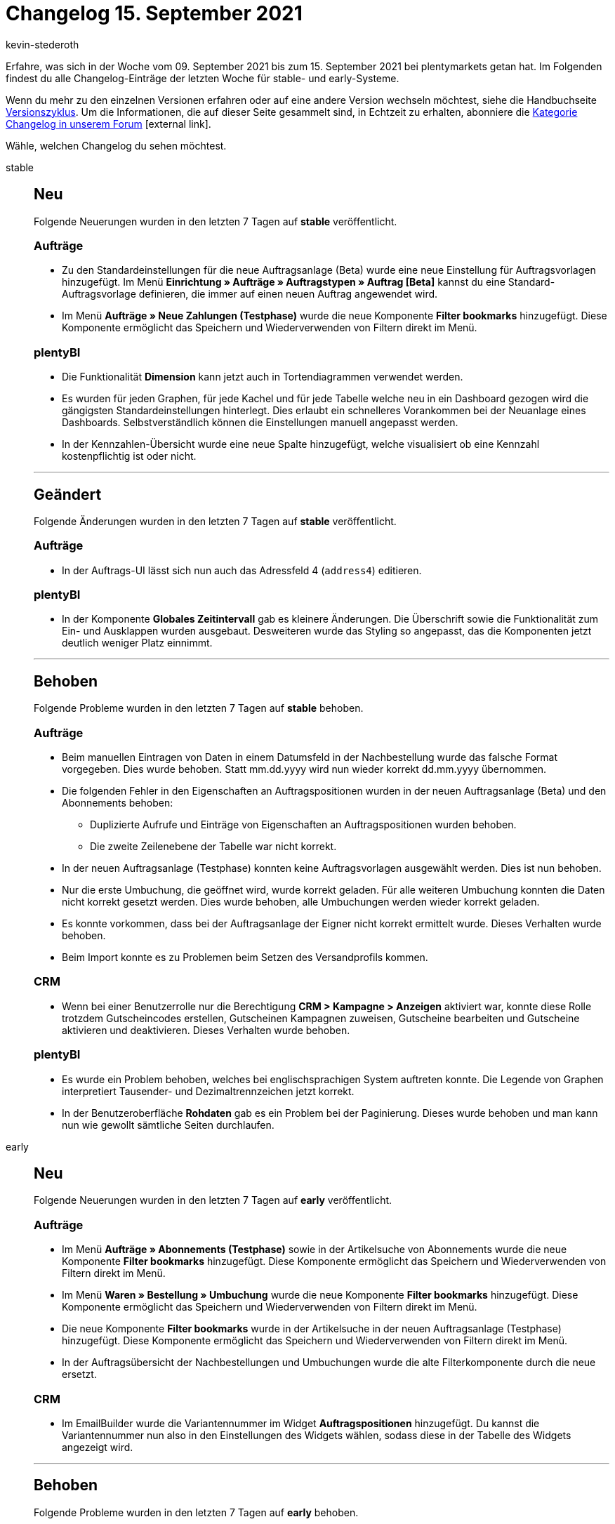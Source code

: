 = Changelog 15. September 2021
:author: kevin-stederoth
:sectnums!:
:page-index: false
:id:
:startWeekDate: 09. September 2021
:endWeekDate: 15. September 2021

Erfahre, was sich in der Woche vom {startWeekDate} bis zum {endWeekDate} bei plentymarkets getan hat. Im Folgenden findest du alle Changelog-Einträge der letzten Woche für stable- und early-Systeme.

Wenn du mehr zu den einzelnen Versionen erfahren oder auf eine andere Version wechseln möchtest, siehe die Handbuchseite xref:business-entscheidungen:versionszyklus.adoc#[Versionszyklus]. Um die Informationen, die auf dieser Seite gesammelt sind, in Echtzeit zu erhalten, abonniere die link:https://forum.plentymarkets.com/c/changelog[Kategorie Changelog in unserem Forum^]{nbsp}icon:external-link[].

Wähle, welchen Changelog du sehen möchtest.

[tabs]
====
stable::
+

--

[discrete]
== Neu

Folgende Neuerungen wurden in den letzten 7 Tagen auf *stable* veröffentlicht.

[discrete]
=== Aufträge

* Zu den Standardeinstellungen für die neue Auftragsanlage (Beta) wurde eine neue Einstellung für Auftragsvorlagen hinzugefügt. Im Menü *Einrichtung » Aufträge » Auftragstypen » Auftrag [Beta]* kannst du eine Standard-Auftragsvorlage definieren, die immer auf einen neuen Auftrag angewendet wird.

* Im Menü *Aufträge » Neue Zahlungen (Testphase)* wurde die neue Komponente *Filter bookmarks* hinzugefügt. Diese Komponente ermöglicht das Speichern und Wiederverwenden von Filtern direkt im Menü.

[discrete]
=== plentyBI

* Die Funktionalität *Dimension* kann jetzt auch in Tortendiagrammen verwendet werden.

* Es wurden für jeden Graphen, für jede Kachel und für jede Tabelle welche neu in ein Dashboard gezogen wird die gängigsten Standardeinstellungen hinterlegt. Dies erlaubt ein schnelleres Vorankommen bei der Neuanlage eines Dashboards. Selbstverständlich können die Einstellungen manuell angepasst werden.

* In der Kennzahlen-Übersicht wurde eine neue Spalte hinzugefügt, welche visualisiert ob eine Kennzahl kostenpflichtig ist oder nicht.

'''

[discrete]
== Geändert

Folgende Änderungen wurden in den letzten 7 Tagen auf *stable* veröffentlicht.

[discrete]
=== Aufträge

* In der Auftrags-UI lässt sich nun auch das Adressfeld 4 (`address4`) editieren.

[discrete]
=== plentyBI

* In der Komponente *Globales Zeitintervall* gab es kleinere Änderungen. Die Überschrift sowie die Funktionalität zum Ein- und Ausklappen wurden ausgebaut. Desweiteren wurde das Styling so angepasst, das die Komponenten jetzt deutlich weniger Platz einnimmt.

'''

[discrete]
== Behoben

Folgende Probleme wurden in den letzten 7 Tagen auf *stable* behoben.

[discrete]
=== Aufträge

* Beim manuellen Eintragen von Daten in einem Datumsfeld in der Nachbestellung wurde das falsche Format vorgegeben. Dies wurde behoben. Statt mm.dd.yyyy wird nun wieder korrekt dd.mm.yyyy übernommen.

* Die folgenden Fehler in den Eigenschaften an Auftragspositionen wurden in der neuen Auftragsanlage (Beta) und den Abonnements behoben:

** Duplizierte Aufrufe und Einträge von Eigenschaften an Auftragspositionen wurden behoben.
** Die zweite Zeilenebene der Tabelle war nicht korrekt.

* In der neuen Auftragsanlage (Testphase) konnten keine Auftragsvorlagen ausgewählt werden. Dies ist nun behoben.

* Nur die erste Umbuchung, die geöffnet wird, wurde korrekt geladen. Für alle weiteren Umbuchung konnten die Daten nicht korrekt gesetzt werden. Dies wurde behoben, alle Umbuchungen werden wieder korrekt geladen.

* Es konnte vorkommen, dass bei der Auftragsanlage der Eigner nicht korrekt ermittelt wurde. Dieses Verhalten wurde behoben.

* Beim Import konnte es zu Problemen beim Setzen des Versandprofils kommen.

[discrete]
=== CRM

* Wenn bei einer Benutzerrolle nur die Berechtigung *CRM > Kampagne > Anzeigen* aktiviert war, konnte diese Rolle trotzdem Gutscheincodes erstellen, Gutscheinen Kampagnen zuweisen, Gutscheine bearbeiten und Gutscheine aktivieren und deaktivieren. Dieses Verhalten wurde behoben.

[discrete]
=== plentyBI

* Es wurde ein Problem behoben, welches bei englischsprachigen System auftreten konnte. Die Legende von Graphen interpretiert Tausender- und Dezimaltrennzeichen jetzt korrekt.

* In der Benutzeroberfläche *Rohdaten* gab es ein Problem bei der Paginierung. Dieses wurde behoben und man kann nun wie gewollt sämtliche Seiten durchlaufen.


--

early::
+
--

[discrete]
== Neu

Folgende Neuerungen wurden in den letzten 7 Tagen auf *early* veröffentlicht.

[discrete]
=== Aufträge

* Im Menü *Aufträge » Abonnements (Testphase)* sowie in der Artikelsuche von Abonnements wurde die neue Komponente *Filter bookmarks* hinzugefügt. Diese Komponente ermöglicht das Speichern und Wiederverwenden von Filtern direkt im Menü.

* Im Menü *Waren » Bestellung » Umbuchung* wurde die neue Komponente *Filter bookmarks* hinzugefügt. Diese Komponente ermöglicht das Speichern und Wiederverwenden von Filtern direkt im Menü.

* Die neue Komponente *Filter bookmarks* wurde in der Artikelsuche in der neuen Auftragsanlage (Testphase) hinzugefügt. Diese Komponente ermöglicht das Speichern und Wiederverwenden von Filtern direkt im Menü.

* In der Auftragsübersicht der Nachbestellungen und Umbuchungen wurde die alte Filterkomponente durch die neue ersetzt.

[discrete]
=== CRM

* Im EmailBuilder wurde die Variantennummer im Widget *Auftragspositionen* hinzugefügt. Du kannst die Variantennummer nun also in den Einstellungen des Widgets wählen, sodass diese in der Tabelle des Widgets angezeigt wird.

'''

[discrete]
== Behoben

Folgende Probleme wurden in den letzten 7 Tagen auf *early* behoben.

[discrete]
=== CRM

* Im Auftrag im Tab *Mail > E-Mail-Vorlagen > E-Mail-Vorlagen anderer Benutzer* wurde in der Vorschau in manchen Fällen der falsche Titel in der Vorlage angezeigt. Dieses Verhalten wurde behoben.

* Neue E-Mail-Vorlagen, die im EmailBuilder erstellt wurden, konnten nicht aus der Nachbestellungs-UI über den E-Mail-Service versendet werden. Dieses Verhalten wurde behoben.

[discrete]
=== Prozesse

* Noch offenen Lieferaufträgen wurde nach dem Teilen von Aufträgen in der Artikelerfassung innerhalb der Prozesse kein neuer Status zugeordnet. Dieses Verhalten wurde behoben.


--

Plugin-Updates::
+
--
Folgende Plugins wurden in den letzten 7 Tagen in einer neuen Version auf plentyMarketplace veröffentlicht:

.Plugin-Updates
[cols="2, 1, 2"]
|===
|Plugin-Name |Version |To-do

|link:https://marketplace.plentymarkets.com/shopify_4944[Shopify.com^]
|2.9.10
|-

|link:https://marketplace.plentymarkets.com/klarna_6731[Klarna^]
|2.3.4
|-

|link:https://marketplace.plentymarkets.com/etsy_4689[Etsy^]
|2.1.6
|-

|link:https://marketplace.plentymarkets.com/shopify_4944[Shopify.com^]
|2.9.9
|-

|link:https://marketplace.plentymarkets.com/paypaldispute_6582[PayPalDispute^]
|1.1.0
|-

|link:https://marketplace.plentymarkets.com/io_4696[IO^]
|5.0.39
|-

|link:https://marketplace.plentymarkets.com/ceres_4697[Ceres^]
|5.0.39
|-

|link:https://marketplace.plentymarkets.com/voelknerextension_6949[Voelkner^]
|1.1.21
|-

|link:https://marketplace.plentymarkets.com/conradextension_6948[Conrad^]
|1.1.15
|-

|link:https://marketplace.plentymarkets.com/mirakl_6917[Mirakl Connector^]
|1.1.47
|-

|link:https://marketplace.plentymarkets.com/vatidcheck_6023[VAT ID Check^]
|2.2.4
|-

|link:https://marketplace.plentymarkets.com/zettle_54918[Zettle by PayPal^]
|1.0.2
|-

|===

Wenn du dir weitere neue oder aktualisierte Plugins anschauen möchtest, findest du eine link:https://marketplace.plentymarkets.com/plugins?sorting=variation.createdAt_desc&page=1&items=50[Übersicht direkt auf plentyMarketplace^]{nbsp}icon:external-link[].

--

plentymarkets App::
+
--
App-Update 1.11.20: Anfang der Kalenderwoche 37 veröffentlichen wir die Version 1.11.20 der plentymarkets App für Android im PlayStore.

[discrete]
== Behoben

* v.1.11.20: Bei einigen Android-Versionen verursachte die Version 1.11.18 Probleme bzgl. der Kommunikation mit TSE und/oder plentyBase. Dieses Verhalten sollte mit der Version 1.11.20 behoben sein.
--

====
